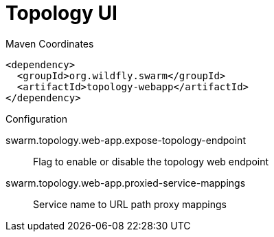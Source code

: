 = Topology UI


.Maven Coordinates
[source,xml]
----
<dependency>
  <groupId>org.wildfly.swarm</groupId>
  <artifactId>topology-webapp</artifactId>
</dependency>
----

.Configuration

swarm.topology.web-app.expose-topology-endpoint:: 
Flag to enable or disable the topology web endpoint

swarm.topology.web-app.proxied-service-mappings:: 
Service name to URL path proxy mappings


